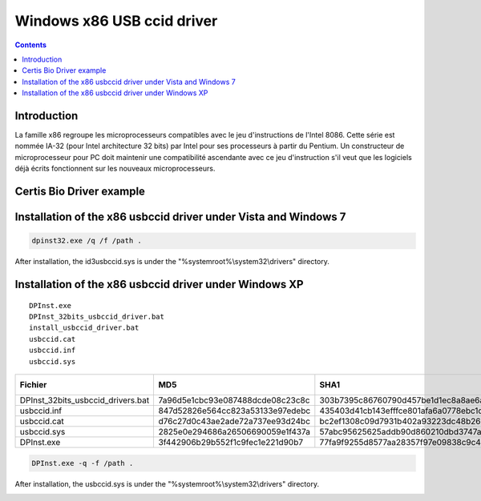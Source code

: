 ﻿


.. index::
   pair: CCID ; drivers x86_32
   pair: Windows ; x86


.. _windows_x86_USB_ccid_driver:

===========================
Windows x86 USB ccid driver
===========================


.. contents::
   :depth: 3


Introduction
============


La famille x86 regroupe les microprocesseurs compatibles avec le jeu
d'instructions de l'Intel 8086. Cette série est nommée IA-32 (pour
Intel architecture 32 bits) par Intel pour ses processeurs à partir
du Pentium.
Un constructeur de microprocesseur pour PC doit maintenir une compatibilité
ascendante avec ce jeu d'instruction s'il veut que les logiciels déjà
écrits fonctionnent sur les nouveaux microprocesseurs.

.. seealso::

   -  http://fr.wikipedia.org/wiki/X86


Certis Bio Driver example
=========================

.. image:: _static/orcanthus_drivers_certis_bio.png


Installation of the x86 usbccid driver under Vista and Windows 7
================================================================

.. code-block:: bash

    dpinst32.exe /q /f /path .


After installation, the id3usbccid.sys is under the "%systemroot%\\system32\\drivers" directory.

.. seealso:: :ref:`file_system_redirector`


Installation of the x86 usbccid driver under Windows XP
=======================================================

::

    DPInst.exe
    DPInst_32bits_usbccid_driver.bat
    install_usbccid_driver.bat
    usbccid.cat
    usbccid.inf
    usbccid.sys

+-----------------------------------+----------------------------------+------------------------------------------+---------------+
|              Fichier              |               MD5                |                   SHA1                   | Size in bytes |
+===================================+==================================+==========================================+===============+
| DPInst_32bits_usbccid_drivers.bat | 7a96d5e1cbc93e087488dcde08c23c8c | 303b7395c86760790d457be1d1ec8a8ae6a7539b |       27      |
+-----------------------------------+----------------------------------+------------------------------------------+---------------+
| usbccid.inf                       | 847d52826e564cc823a53133e97edebc | 435403d41cb143efffce801afa6a0778ebc1db1f |      1944     |
+-----------------------------------+----------------------------------+------------------------------------------+---------------+
| usbccid.cat                       | d76c27d0c43ae2ade72a737ee93d24bc | bc2ef1308c09d7931b402a93223dc48b260a1dcf |      7908     |
+-----------------------------------+----------------------------------+------------------------------------------+---------------+
| usbccid.sys                       | 2825e0e294686a26506690059e1f437a | 57abc95625625addb90d860210dbd3747ac8f881 |     29184     |
+-----------------------------------+----------------------------------+------------------------------------------+---------------+
| DPInst.exe                        | 3f442906b29b552f1c9fec1e221d90b7 | 77fa9f9255d8577aa28357f97e09838c9c43de34 |     795104    |
+-----------------------------------+----------------------------------+------------------------------------------+---------------+

.. code-block:: bash

    DPInst.exe -q -f /path .


After installation, the usbccid.sys is under the "%systemroot%\\system32\\drivers" directory.


.. image:: _static/driver_usbccid_on_windows_system_drivers.png


.. seealso:: :ref:`dpinst_cli_switches`

.. seealso:: :ref:`file_system_redirector`









